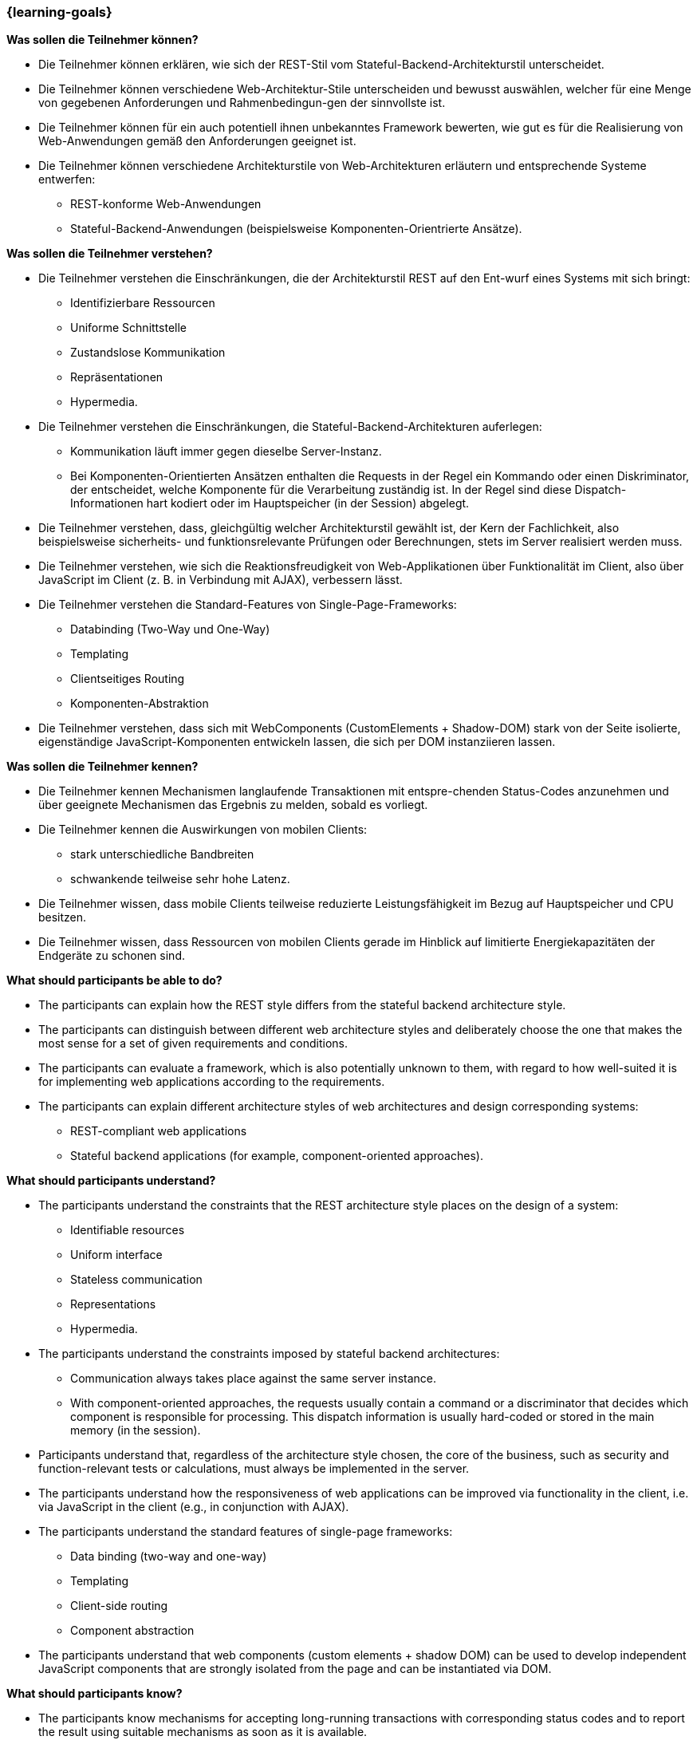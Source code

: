=== {learning-goals}

// tag::DE[]
[[LZ-3-1]]
//==== LZ 3-1: Dies ist das erste Lernziel in Kapitel 3, das mit xyz

**Was sollen die Teilnehmer können?**

* Die Teilnehmer können erklären, wie sich der REST-Stil vom Stateful-Backend-Architekturstil unterscheidet.
* Die Teilnehmer können verschiedene Web-Architektur-Stile unterscheiden und bewusst auswählen, welcher für eine Menge von gegebenen Anforderungen und Rahmenbedingun-gen der sinnvollste ist.
* Die Teilnehmer können für ein auch potentiell ihnen unbekanntes Framework bewerten, wie gut es für die Realisierung von Web-Anwendungen gemäß den Anforderungen geeignet ist.
* Die Teilnehmer können verschiedene Architekturstile von Web-Architekturen erläutern und entsprechende Systeme entwerfen:
** REST-konforme Web-Anwendungen
** Stateful-Backend-Anwendungen (beispielsweise Komponenten-Orientrierte Ansätze).

**Was sollen die Teilnehmer verstehen?**

* Die Teilnehmer verstehen die Einschränkungen, die der Architekturstil REST auf den Ent-wurf eines Systems mit sich bringt:
** Identifizierbare Ressourcen
** Uniforme Schnittstelle
** Zustandslose Kommunikation
** Repräsentationen
** Hypermedia.
* Die Teilnehmer verstehen die Einschränkungen, die Stateful-Backend-Architekturen auferlegen:
** Kommunikation läuft immer gegen dieselbe Server-Instanz.
** Bei Komponenten-Orientierten Ansätzen enthalten die Requests in der Regel ein Kommando oder einen Diskriminator, der entscheidet, welche Komponente für die Verarbeitung zuständig ist. In der Regel sind diese Dispatch-Informationen hart kodiert oder im Hauptspeicher (in der Session) abgelegt.
* Die Teilnehmer verstehen, dass, gleichgültig welcher Architekturstil gewählt ist, der Kern der Fachlichkeit, also beispielsweise sicherheits- und funktionsrelevante Prüfungen oder Berechnungen, stets im Server realisiert werden muss.
* Die Teilnehmer verstehen, wie sich die Reaktionsfreudigkeit von Web-Applikationen über Funktionalität im Client, also über JavaScript im Client (z. B. in Verbindung mit AJAX),  verbessern lässt.
* Die Teilnehmer verstehen die Standard-Features von Single-Page-Frameworks:
** Databinding (Two-Way und One-Way)
** Templating
** Clientseitiges Routing
** Komponenten-Abstraktion
* Die Teilnehmer verstehen, dass sich mit WebComponents (CustomElements + Shadow-DOM) stark von der Seite isolierte, eigenständige JavaScript-Komponenten entwickeln lassen, die sich per DOM instanziieren lassen.

**Was sollen die Teilnehmer kennen?**

* Die  Teilnehmer kennen Mechanismen langlaufende Transaktionen mit entspre-chenden Status-Codes anzunehmen und über geeignete Mechanismen das Ergebnis zu melden, sobald es vorliegt.
* Die Teilnehmer kennen die Auswirkungen von mobilen Clients:
** stark unterschiedliche Bandbreiten
** schwankende teilweise sehr hohe Latenz.
* Die Teilnehmer wissen, dass mobile Clients teilweise reduzierte Leistungsfähigkeit im Bezug auf Hauptspeicher und CPU besitzen.
* Die Teilnehmer wissen, dass Ressourcen von mobilen Clients gerade im Hinblick auf limitierte Energiekapazitäten der Endgeräte zu schonen sind.
// end::DE[]

// tag::EN[]
[[LG-3-1]]
//==== LG 3-1: TBD

**What should participants be able to do?**

* The participants can explain how the REST style differs from the stateful backend architecture style.
* The participants can distinguish between different web architecture styles and deliberately choose the one that makes the most sense for a set of given requirements and conditions.
* The participants can evaluate a framework, which is also potentially unknown to them, with regard to how well-suited it is for implementing web applications according to the requirements.
* The participants can explain different architecture styles of web architectures and design corresponding systems:
** REST-compliant web applications
** Stateful backend applications (for example, component-oriented approaches).


**What should participants understand?**

* The participants understand the constraints that the REST architecture style places on the design of a system:
** Identifiable resources
** Uniform interface
** Stateless communication
** Representations
** Hypermedia.
* The participants understand the constraints imposed by stateful backend architectures:
** Communication always takes place against the same server instance.
** With component-oriented approaches, the requests usually contain a command or a discriminator that decides which component is responsible for processing. This dispatch information is usually hard-coded or stored in the main memory (in the session).
* Participants understand that, regardless of the architecture style chosen, the core of the business, such as security and function-relevant tests or calculations, must always be implemented in the server.
* The participants understand how the responsiveness of web applications can be improved via functionality in the client, i.e. via JavaScript in the client (e.g., in conjunction with AJAX).
* The participants understand the standard features of single-page frameworks:
** Data binding (two-way and one-way)
** Templating
** Client-side routing
** Component abstraction
* The participants understand that web components (custom elements + shadow DOM) can be used to develop independent JavaScript components that are strongly isolated from the page and can be instantiated via DOM.


**What should participants know?**

* The participants know mechanisms for accepting long-running transactions with corresponding status codes and to report the result using suitable mechanisms as soon as it is available.
* The participants know the effects of mobile clients:
** Greatly varying bandwidths
** Fluctuating, partly very high latency.
* The participants know that mobile clients sometimes have reduced performance in terms of main memory and CPU.
* The participants know that resources of mobile clients have to be conserved, especially with regard to the limited energy capacities of devices.

// end::EN[]

